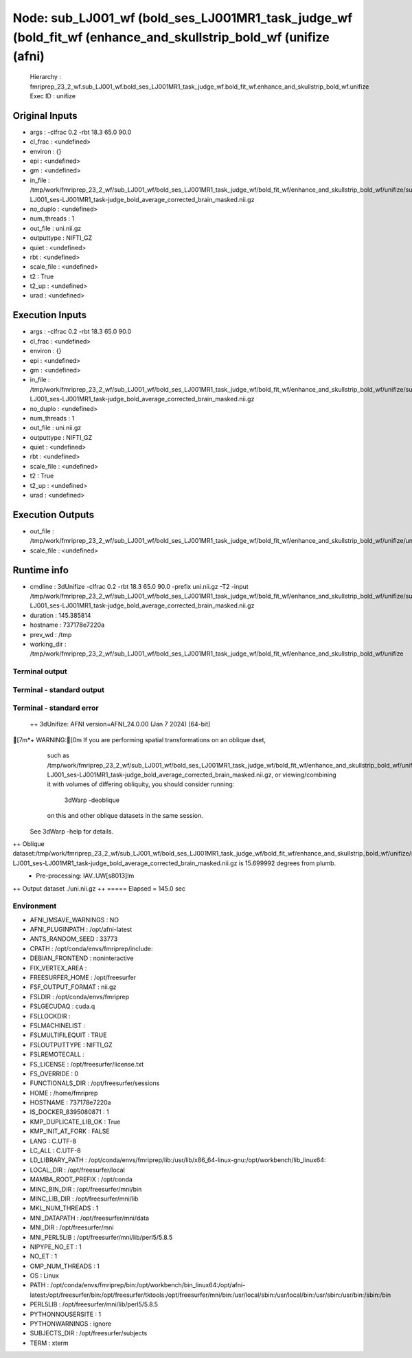 Node: sub_LJ001_wf (bold_ses_LJ001MR1_task_judge_wf (bold_fit_wf (enhance_and_skullstrip_bold_wf (unifize (afni)
================================================================================================================


 Hierarchy : fmriprep_23_2_wf.sub_LJ001_wf.bold_ses_LJ001MR1_task_judge_wf.bold_fit_wf.enhance_and_skullstrip_bold_wf.unifize
 Exec ID : unifize


Original Inputs
---------------


* args : -clfrac 0.2 -rbt 18.3 65.0 90.0
* cl_frac : <undefined>
* environ : {}
* epi : <undefined>
* gm : <undefined>
* in_file : /tmp/work/fmriprep_23_2_wf/sub_LJ001_wf/bold_ses_LJ001MR1_task_judge_wf/bold_fit_wf/enhance_and_skullstrip_bold_wf/unifize/sub-LJ001_ses-LJ001MR1_task-judge_bold_average_corrected_brain_masked.nii.gz
* no_duplo : <undefined>
* num_threads : 1
* out_file : uni.nii.gz
* outputtype : NIFTI_GZ
* quiet : <undefined>
* rbt : <undefined>
* scale_file : <undefined>
* t2 : True
* t2_up : <undefined>
* urad : <undefined>


Execution Inputs
----------------


* args : -clfrac 0.2 -rbt 18.3 65.0 90.0
* cl_frac : <undefined>
* environ : {}
* epi : <undefined>
* gm : <undefined>
* in_file : /tmp/work/fmriprep_23_2_wf/sub_LJ001_wf/bold_ses_LJ001MR1_task_judge_wf/bold_fit_wf/enhance_and_skullstrip_bold_wf/unifize/sub-LJ001_ses-LJ001MR1_task-judge_bold_average_corrected_brain_masked.nii.gz
* no_duplo : <undefined>
* num_threads : 1
* out_file : uni.nii.gz
* outputtype : NIFTI_GZ
* quiet : <undefined>
* rbt : <undefined>
* scale_file : <undefined>
* t2 : True
* t2_up : <undefined>
* urad : <undefined>


Execution Outputs
-----------------


* out_file : /tmp/work/fmriprep_23_2_wf/sub_LJ001_wf/bold_ses_LJ001MR1_task_judge_wf/bold_fit_wf/enhance_and_skullstrip_bold_wf/unifize/uni.nii.gz
* scale_file : <undefined>


Runtime info
------------


* cmdline : 3dUnifize -clfrac 0.2 -rbt 18.3 65.0 90.0 -prefix uni.nii.gz -T2 -input /tmp/work/fmriprep_23_2_wf/sub_LJ001_wf/bold_ses_LJ001MR1_task_judge_wf/bold_fit_wf/enhance_and_skullstrip_bold_wf/unifize/sub-LJ001_ses-LJ001MR1_task-judge_bold_average_corrected_brain_masked.nii.gz
* duration : 145.385814
* hostname : 737178e7220a
* prev_wd : /tmp
* working_dir : /tmp/work/fmriprep_23_2_wf/sub_LJ001_wf/bold_ses_LJ001MR1_task_judge_wf/bold_fit_wf/enhance_and_skullstrip_bold_wf/unifize


Terminal output
~~~~~~~~~~~~~~~


 


Terminal - standard output
~~~~~~~~~~~~~~~~~~~~~~~~~~


 


Terminal - standard error
~~~~~~~~~~~~~~~~~~~~~~~~~


 ++ 3dUnifize: AFNI version=AFNI_24.0.00 (Jan  7 2024) [64-bit]
[7m*+ WARNING:[0m   If you are performing spatial transformations on an oblique dset,
  such as /tmp/work/fmriprep_23_2_wf/sub_LJ001_wf/bold_ses_LJ001MR1_task_judge_wf/bold_fit_wf/enhance_and_skullstrip_bold_wf/unifize/sub-LJ001_ses-LJ001MR1_task-judge_bold_average_corrected_brain_masked.nii.gz,
  or viewing/combining it with volumes of differing obliquity,
  you should consider running: 
     3dWarp -deoblique 
  on this and  other oblique datasets in the same session.
 See 3dWarp -help for details.
++ Oblique dataset:/tmp/work/fmriprep_23_2_wf/sub_LJ001_wf/bold_ses_LJ001MR1_task_judge_wf/bold_fit_wf/enhance_and_skullstrip_bold_wf/unifize/sub-LJ001_ses-LJ001MR1_task-judge_bold_average_corrected_brain_masked.nii.gz is 15.699992 degrees from plumb.
 + Pre-processing: IAV..UW[s8013]Im
++ Output dataset ./uni.nii.gz
++ ===== Elapsed = 145.0 sec


Environment
~~~~~~~~~~~


* AFNI_IMSAVE_WARNINGS : NO
* AFNI_PLUGINPATH : /opt/afni-latest
* ANTS_RANDOM_SEED : 33773
* CPATH : /opt/conda/envs/fmriprep/include:
* DEBIAN_FRONTEND : noninteractive
* FIX_VERTEX_AREA : 
* FREESURFER_HOME : /opt/freesurfer
* FSF_OUTPUT_FORMAT : nii.gz
* FSLDIR : /opt/conda/envs/fmriprep
* FSLGECUDAQ : cuda.q
* FSLLOCKDIR : 
* FSLMACHINELIST : 
* FSLMULTIFILEQUIT : TRUE
* FSLOUTPUTTYPE : NIFTI_GZ
* FSLREMOTECALL : 
* FS_LICENSE : /opt/freesurfer/license.txt
* FS_OVERRIDE : 0
* FUNCTIONALS_DIR : /opt/freesurfer/sessions
* HOME : /home/fmriprep
* HOSTNAME : 737178e7220a
* IS_DOCKER_8395080871 : 1
* KMP_DUPLICATE_LIB_OK : True
* KMP_INIT_AT_FORK : FALSE
* LANG : C.UTF-8
* LC_ALL : C.UTF-8
* LD_LIBRARY_PATH : /opt/conda/envs/fmriprep/lib:/usr/lib/x86_64-linux-gnu:/opt/workbench/lib_linux64:
* LOCAL_DIR : /opt/freesurfer/local
* MAMBA_ROOT_PREFIX : /opt/conda
* MINC_BIN_DIR : /opt/freesurfer/mni/bin
* MINC_LIB_DIR : /opt/freesurfer/mni/lib
* MKL_NUM_THREADS : 1
* MNI_DATAPATH : /opt/freesurfer/mni/data
* MNI_DIR : /opt/freesurfer/mni
* MNI_PERL5LIB : /opt/freesurfer/mni/lib/perl5/5.8.5
* NIPYPE_NO_ET : 1
* NO_ET : 1
* OMP_NUM_THREADS : 1
* OS : Linux
* PATH : /opt/conda/envs/fmriprep/bin:/opt/workbench/bin_linux64:/opt/afni-latest:/opt/freesurfer/bin:/opt/freesurfer/tktools:/opt/freesurfer/mni/bin:/usr/local/sbin:/usr/local/bin:/usr/sbin:/usr/bin:/sbin:/bin
* PERL5LIB : /opt/freesurfer/mni/lib/perl5/5.8.5
* PYTHONNOUSERSITE : 1
* PYTHONWARNINGS : ignore
* SUBJECTS_DIR : /opt/freesurfer/subjects
* TERM : xterm

